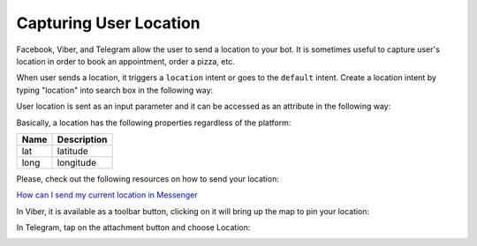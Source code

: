Capturing User Location
=======================

Facebook, Viber, and Telegram allow the user to send a location to your
bot. It is sometimes useful to capture user's location in order to book
an appointment, order a pizza, etc.

When user sends a location, it triggers a ``location`` intent or goes to
the ``default`` intent. Create a location intent by typing "location" into
search box in the following way:

|image0|

User location is sent as an input parameter and it can be accessed as an
attribute in the following way:

|image1|

Basically, a location has the following properties regardless of the
platform:

+------+-------------+
| Name | Description |
+======+=============+
| lat  | latitude    |
+------+-------------+
| long | longitude   |
+------+-------------+

Please, check out the following resources on how to send your location:

`How can I send my current location in Messenger`_

In Viber, it is available as a toolbar button, clicking on it will bring
up the map to pin your location:

|image2|

In Telegram, tap on the attachment button and choose Location:

|image3|

.. _How can I send my current location in Messenger: https://www.facebook.com/help/messenger-app/1394730427523556

.. |image0| image:: location-intent.png
.. |image1| image:: location-new.png
.. |image2| image:: location-viber.jpeg
.. |image3| image:: share-location-telegram-1.png